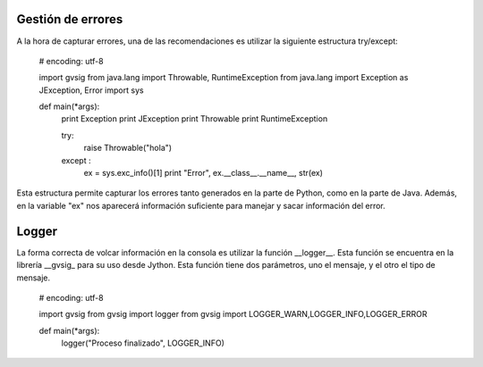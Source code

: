 .. _label-handling-errors:


Gestión de errores
=================

A la hora de capturar errores, una de las recomendaciones es utilizar la siguiente estructura try/except:

  # encoding: utf-8

  import gvsig
  from java.lang import Throwable, RuntimeException
  from java.lang import Exception as JException, Error
  import sys

  def main(*args):
      print Exception
      print JException
      print Throwable
      print RuntimeException

      try:
        raise Throwable("hola")
      except :
        ex = sys.exc_info()[1]
        print "Error", ex.__class__.__name__, str(ex)

Esta estructura permite capturar los errores tanto generados en la parte de Python, como en la parte de Java. Además, en la variable "ex" nos aparecerá información suficiente para manejar y sacar información del error.


Logger
======

La forma correcta de volcar información en la consola es utilizar la función __logger__. Esta función se encuentra en la librería __gvsig_ para su uso desde Jython. Esta función tiene dos parámetros, uno el mensaje, y el otro el tipo de mensaje.

  # encoding: utf-8

  import gvsig
  from gvsig import logger
  from gvsig import LOGGER_WARN,LOGGER_INFO,LOGGER_ERROR

  def main(*args):
      logger("Proceso finalizado", LOGGER_INFO)
